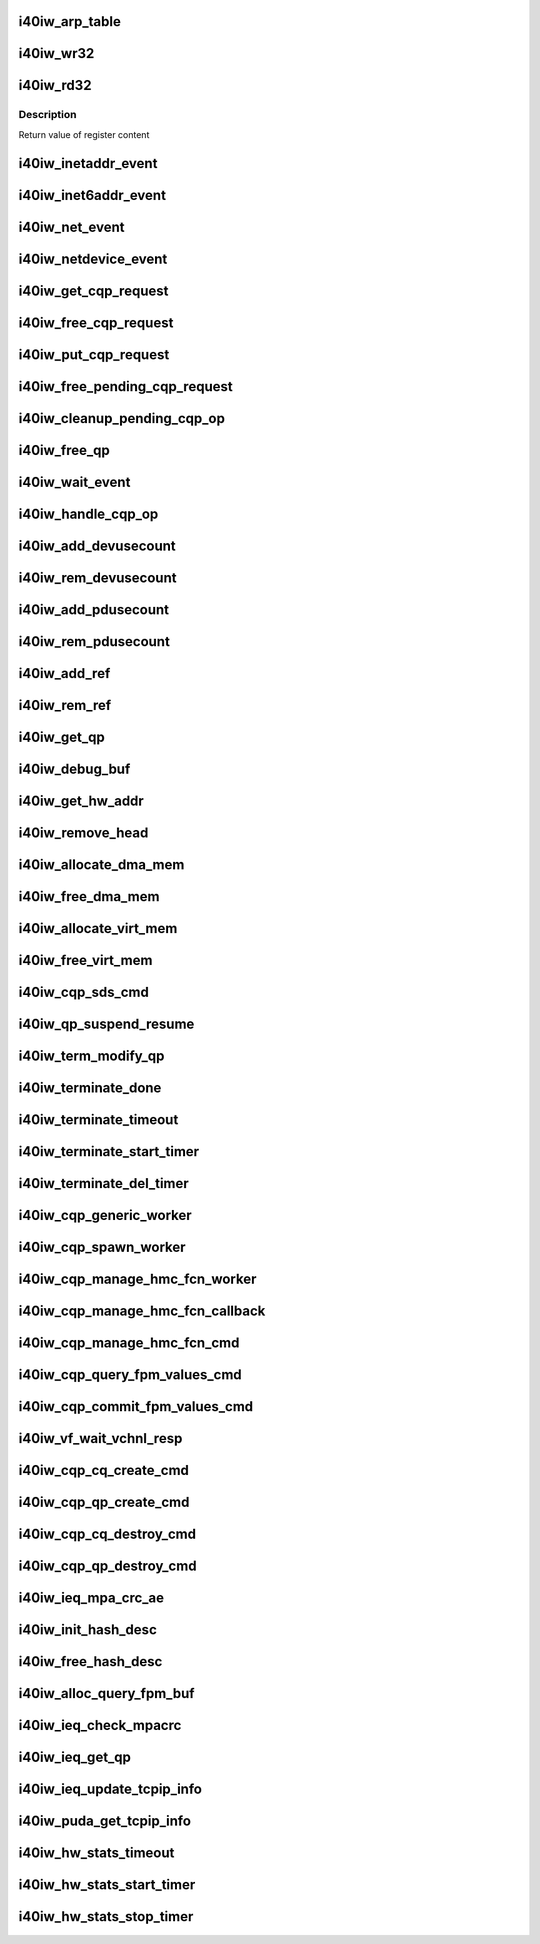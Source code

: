 .. -*- coding: utf-8; mode: rst -*-
.. src-file: drivers/infiniband/hw/i40iw/i40iw_utils.c

.. _`i40iw_arp_table`:

i40iw_arp_table
===============

.. c:function:: int i40iw_arp_table(struct i40iw_device *iwdev, u32 *ip_addr, bool ipv4, u8 *mac_addr, u32 action)

    manage arp table

    :param struct i40iw_device \*iwdev:
        iwarp device

    :param u32 \*ip_addr:
        ip address for device

    :param bool ipv4:
        *undescribed*

    :param u8 \*mac_addr:
        mac address ptr

    :param u32 action:
        modify, delete or add

.. _`i40iw_wr32`:

i40iw_wr32
==========

.. c:function:: void i40iw_wr32(struct i40iw_hw *hw, u32 reg, u32 value)

    write 32 bits to hw register

    :param struct i40iw_hw \*hw:
        hardware information including registers

    :param u32 reg:
        register offset

    :param u32 value:
        vvalue to write to register

.. _`i40iw_rd32`:

i40iw_rd32
==========

.. c:function:: u32 i40iw_rd32(struct i40iw_hw *hw, u32 reg)

    read a 32 bit hw register

    :param struct i40iw_hw \*hw:
        hardware information including registers

    :param u32 reg:
        register offset

.. _`i40iw_rd32.description`:

Description
-----------

Return value of register content

.. _`i40iw_inetaddr_event`:

i40iw_inetaddr_event
====================

.. c:function:: int i40iw_inetaddr_event(struct notifier_block *notifier, unsigned long event, void *ptr)

    system notifier for ipv4 addr events

    :param struct notifier_block \*notifier:
        *undescribed*

    :param unsigned long event:
        event for notifier

    :param void \*ptr:
        if address

.. _`i40iw_inet6addr_event`:

i40iw_inet6addr_event
=====================

.. c:function:: int i40iw_inet6addr_event(struct notifier_block *notifier, unsigned long event, void *ptr)

    system notifier for ipv6 addr events

    :param struct notifier_block \*notifier:
        *undescribed*

    :param unsigned long event:
        event for notifier

    :param void \*ptr:
        if address

.. _`i40iw_net_event`:

i40iw_net_event
===============

.. c:function:: int i40iw_net_event(struct notifier_block *notifier, unsigned long event, void *ptr)

    system notifier for netevents

    :param struct notifier_block \*notifier:
        *undescribed*

    :param unsigned long event:
        event for notifier

    :param void \*ptr:
        neighbor

.. _`i40iw_netdevice_event`:

i40iw_netdevice_event
=====================

.. c:function:: int i40iw_netdevice_event(struct notifier_block *notifier, unsigned long event, void *ptr)

    system notifier for netdev events

    :param struct notifier_block \*notifier:
        *undescribed*

    :param unsigned long event:
        event for notifier

    :param void \*ptr:
        netdev

.. _`i40iw_get_cqp_request`:

i40iw_get_cqp_request
=====================

.. c:function:: struct i40iw_cqp_request *i40iw_get_cqp_request(struct i40iw_cqp *cqp, bool wait)

    get cqp struct

    :param struct i40iw_cqp \*cqp:
        device cqp ptr

    :param bool wait:
        cqp to be used in wait mode

.. _`i40iw_free_cqp_request`:

i40iw_free_cqp_request
======================

.. c:function:: void i40iw_free_cqp_request(struct i40iw_cqp *cqp, struct i40iw_cqp_request *cqp_request)

    free cqp request

    :param struct i40iw_cqp \*cqp:
        cqp ptr

    :param struct i40iw_cqp_request \*cqp_request:
        to be put back in cqp list

.. _`i40iw_put_cqp_request`:

i40iw_put_cqp_request
=====================

.. c:function:: void i40iw_put_cqp_request(struct i40iw_cqp *cqp, struct i40iw_cqp_request *cqp_request)

    dec ref count and free if 0

    :param struct i40iw_cqp \*cqp:
        cqp ptr

    :param struct i40iw_cqp_request \*cqp_request:
        to be put back in cqp list

.. _`i40iw_free_pending_cqp_request`:

i40iw_free_pending_cqp_request
==============================

.. c:function:: void i40iw_free_pending_cqp_request(struct i40iw_cqp *cqp, struct i40iw_cqp_request *cqp_request)

    free pending cqp request objs

    :param struct i40iw_cqp \*cqp:
        cqp ptr

    :param struct i40iw_cqp_request \*cqp_request:
        to be put back in cqp list

.. _`i40iw_cleanup_pending_cqp_op`:

i40iw_cleanup_pending_cqp_op
============================

.. c:function:: void i40iw_cleanup_pending_cqp_op(struct i40iw_device *iwdev)

    clean-up cqp with no completions

    :param struct i40iw_device \*iwdev:
        iwarp device

.. _`i40iw_free_qp`:

i40iw_free_qp
=============

.. c:function:: void i40iw_free_qp(struct i40iw_cqp_request *cqp_request, u32 num)

    callback after destroy cqp completes

    :param struct i40iw_cqp_request \*cqp_request:
        cqp request for destroy qp

    :param u32 num:
        not used

.. _`i40iw_wait_event`:

i40iw_wait_event
================

.. c:function:: int i40iw_wait_event(struct i40iw_device *iwdev, struct i40iw_cqp_request *cqp_request)

    wait for completion

    :param struct i40iw_device \*iwdev:
        iwarp device

    :param struct i40iw_cqp_request \*cqp_request:
        cqp request to wait

.. _`i40iw_handle_cqp_op`:

i40iw_handle_cqp_op
===================

.. c:function:: enum i40iw_status_code i40iw_handle_cqp_op(struct i40iw_device *iwdev, struct i40iw_cqp_request *cqp_request)

    process cqp command

    :param struct i40iw_device \*iwdev:
        iwarp device

    :param struct i40iw_cqp_request \*cqp_request:
        cqp request to process

.. _`i40iw_add_devusecount`:

i40iw_add_devusecount
=====================

.. c:function:: void i40iw_add_devusecount(struct i40iw_device *iwdev)

    add dev refcount

    :param struct i40iw_device \*iwdev:
        dev for refcount

.. _`i40iw_rem_devusecount`:

i40iw_rem_devusecount
=====================

.. c:function:: void i40iw_rem_devusecount(struct i40iw_device *iwdev)

    decrement refcount for dev

    :param struct i40iw_device \*iwdev:
        device

.. _`i40iw_add_pdusecount`:

i40iw_add_pdusecount
====================

.. c:function:: void i40iw_add_pdusecount(struct i40iw_pd *iwpd)

    add pd refcount

    :param struct i40iw_pd \*iwpd:
        pd for refcount

.. _`i40iw_rem_pdusecount`:

i40iw_rem_pdusecount
====================

.. c:function:: void i40iw_rem_pdusecount(struct i40iw_pd *iwpd, struct i40iw_device *iwdev)

    decrement refcount for pd and free if 0

    :param struct i40iw_pd \*iwpd:
        pd for refcount

    :param struct i40iw_device \*iwdev:
        iwarp device

.. _`i40iw_add_ref`:

i40iw_add_ref
=============

.. c:function:: void i40iw_add_ref(struct ib_qp *ibqp)

    add refcount for qp

    :param struct ib_qp \*ibqp:
        iqarp qp

.. _`i40iw_rem_ref`:

i40iw_rem_ref
=============

.. c:function:: void i40iw_rem_ref(struct ib_qp *ibqp)

    rem refcount for qp and free if 0

    :param struct ib_qp \*ibqp:
        iqarp qp

.. _`i40iw_get_qp`:

i40iw_get_qp
============

.. c:function:: struct ib_qp *i40iw_get_qp(struct ib_device *device, int qpn)

    get qp address

    :param struct ib_device \*device:
        iwarp device

    :param int qpn:
        qp number

.. _`i40iw_debug_buf`:

i40iw_debug_buf
===============

.. c:function:: void i40iw_debug_buf(struct i40iw_sc_dev *dev, enum i40iw_debug_flag mask, char *desc, u64 *buf, u32 size)

    print debug msg and buffer is mask set

    :param struct i40iw_sc_dev \*dev:
        hardware control device structure

    :param enum i40iw_debug_flag mask:
        mask to compare if to print debug buffer

    :param char \*desc:
        *undescribed*

    :param u64 \*buf:
        points buffer addr

    :param u32 size:
        saize of buffer to print

.. _`i40iw_get_hw_addr`:

i40iw_get_hw_addr
=================

.. c:function:: u8 __iomem *i40iw_get_hw_addr(void *par)

    return hw addr

    :param void \*par:
        points to shared dev

.. _`i40iw_remove_head`:

i40iw_remove_head
=================

.. c:function:: void *i40iw_remove_head(struct list_head *list)

    return head entry and remove from list

    :param struct list_head \*list:
        list for entry

.. _`i40iw_allocate_dma_mem`:

i40iw_allocate_dma_mem
======================

.. c:function:: enum i40iw_status_code i40iw_allocate_dma_mem(struct i40iw_hw *hw, struct i40iw_dma_mem *mem, u64 size, u32 alignment)

    Memory alloc helper fn

    :param struct i40iw_hw \*hw:
        pointer to the HW structure

    :param struct i40iw_dma_mem \*mem:
        ptr to mem struct to fill out

    :param u64 size:
        size of memory requested

    :param u32 alignment:
        what to align the allocation to

.. _`i40iw_free_dma_mem`:

i40iw_free_dma_mem
==================

.. c:function:: void i40iw_free_dma_mem(struct i40iw_hw *hw, struct i40iw_dma_mem *mem)

    Memory free helper fn

    :param struct i40iw_hw \*hw:
        pointer to the HW structure

    :param struct i40iw_dma_mem \*mem:
        ptr to mem struct to free

.. _`i40iw_allocate_virt_mem`:

i40iw_allocate_virt_mem
=======================

.. c:function:: enum i40iw_status_code i40iw_allocate_virt_mem(struct i40iw_hw *hw, struct i40iw_virt_mem *mem, u32 size)

    virtual memory alloc helper fn

    :param struct i40iw_hw \*hw:
        pointer to the HW structure

    :param struct i40iw_virt_mem \*mem:
        ptr to mem struct to fill out

    :param u32 size:
        size of memory requested

.. _`i40iw_free_virt_mem`:

i40iw_free_virt_mem
===================

.. c:function:: enum i40iw_status_code i40iw_free_virt_mem(struct i40iw_hw *hw, struct i40iw_virt_mem *mem)

    virtual memory free helper fn

    :param struct i40iw_hw \*hw:
        pointer to the HW structure

    :param struct i40iw_virt_mem \*mem:
        ptr to mem struct to free

.. _`i40iw_cqp_sds_cmd`:

i40iw_cqp_sds_cmd
=================

.. c:function:: enum i40iw_status_code i40iw_cqp_sds_cmd(struct i40iw_sc_dev *dev, struct i40iw_update_sds_info *sdinfo)

    create cqp command for sd

    :param struct i40iw_sc_dev \*dev:
        hardware control device structure

    :param struct i40iw_update_sds_info \*sdinfo:
        *undescribed*

.. _`i40iw_qp_suspend_resume`:

i40iw_qp_suspend_resume
=======================

.. c:function:: void i40iw_qp_suspend_resume(struct i40iw_sc_dev *dev, struct i40iw_sc_qp *qp, bool suspend)

    cqp command for suspend/resume

    :param struct i40iw_sc_dev \*dev:
        hardware control device structure

    :param struct i40iw_sc_qp \*qp:
        hardware control qp

    :param bool suspend:
        flag if suspend or resume

.. _`i40iw_term_modify_qp`:

i40iw_term_modify_qp
====================

.. c:function:: void i40iw_term_modify_qp(struct i40iw_sc_qp *qp, u8 next_state, u8 term, u8 term_len)

    modify qp for term message

    :param struct i40iw_sc_qp \*qp:
        hardware control qp

    :param u8 next_state:
        qp's next state

    :param u8 term:
        terminate code

    :param u8 term_len:
        length

.. _`i40iw_terminate_done`:

i40iw_terminate_done
====================

.. c:function:: void i40iw_terminate_done(struct i40iw_sc_qp *qp, int timeout_occurred)

    after terminate is completed

    :param struct i40iw_sc_qp \*qp:
        hardware control qp

    :param int timeout_occurred:
        indicates if terminate timer expired

.. _`i40iw_terminate_timeout`:

i40iw_terminate_timeout
=======================

.. c:function:: void i40iw_terminate_timeout(struct timer_list *t)

    timeout happened

    :param struct timer_list \*t:
        *undescribed*

.. _`i40iw_terminate_start_timer`:

i40iw_terminate_start_timer
===========================

.. c:function:: void i40iw_terminate_start_timer(struct i40iw_sc_qp *qp)

    start terminate timeout

    :param struct i40iw_sc_qp \*qp:
        hardware control qp

.. _`i40iw_terminate_del_timer`:

i40iw_terminate_del_timer
=========================

.. c:function:: void i40iw_terminate_del_timer(struct i40iw_sc_qp *qp)

    delete terminate timeout

    :param struct i40iw_sc_qp \*qp:
        hardware control qp

.. _`i40iw_cqp_generic_worker`:

i40iw_cqp_generic_worker
========================

.. c:function:: void i40iw_cqp_generic_worker(struct work_struct *work)

    generic worker for cqp

    :param struct work_struct \*work:
        work pointer

.. _`i40iw_cqp_spawn_worker`:

i40iw_cqp_spawn_worker
======================

.. c:function:: void i40iw_cqp_spawn_worker(struct i40iw_sc_dev *dev, struct i40iw_virtchnl_work_info *work_info, u32 iw_vf_idx)

    spawn worket thread

    :param struct i40iw_sc_dev \*dev:
        *undescribed*

    :param struct i40iw_virtchnl_work_info \*work_info:
        work request info

    :param u32 iw_vf_idx:
        virtual function index

.. _`i40iw_cqp_manage_hmc_fcn_worker`:

i40iw_cqp_manage_hmc_fcn_worker
===============================

.. c:function:: void i40iw_cqp_manage_hmc_fcn_worker(struct work_struct *work)

    :param struct work_struct \*work:
        work pointer for hmc info

.. _`i40iw_cqp_manage_hmc_fcn_callback`:

i40iw_cqp_manage_hmc_fcn_callback
=================================

.. c:function:: void i40iw_cqp_manage_hmc_fcn_callback(struct i40iw_cqp_request *cqp_request, u32 unused)

    called function after cqp completion

    :param struct i40iw_cqp_request \*cqp_request:
        cqp request info struct for hmc fun

    :param u32 unused:
        unused param of callback

.. _`i40iw_cqp_manage_hmc_fcn_cmd`:

i40iw_cqp_manage_hmc_fcn_cmd
============================

.. c:function:: enum i40iw_status_code i40iw_cqp_manage_hmc_fcn_cmd(struct i40iw_sc_dev *dev, struct i40iw_hmc_fcn_info *hmcfcninfo)

    issue cqp command to manage hmc

    :param struct i40iw_sc_dev \*dev:
        hardware control device structure

    :param struct i40iw_hmc_fcn_info \*hmcfcninfo:
        info for hmc

.. _`i40iw_cqp_query_fpm_values_cmd`:

i40iw_cqp_query_fpm_values_cmd
==============================

.. c:function:: enum i40iw_status_code i40iw_cqp_query_fpm_values_cmd(struct i40iw_sc_dev *dev, struct i40iw_dma_mem *values_mem, u8 hmc_fn_id)

    send cqp command for fpm

    :param struct i40iw_sc_dev \*dev:
        *undescribed*

    :param struct i40iw_dma_mem \*values_mem:
        buffer for fpm

    :param u8 hmc_fn_id:
        function id for fpm

.. _`i40iw_cqp_commit_fpm_values_cmd`:

i40iw_cqp_commit_fpm_values_cmd
===============================

.. c:function:: enum i40iw_status_code i40iw_cqp_commit_fpm_values_cmd(struct i40iw_sc_dev *dev, struct i40iw_dma_mem *values_mem, u8 hmc_fn_id)

    commit fpm values in hw

    :param struct i40iw_sc_dev \*dev:
        hardware control device structure

    :param struct i40iw_dma_mem \*values_mem:
        buffer with fpm values

    :param u8 hmc_fn_id:
        function id for fpm

.. _`i40iw_vf_wait_vchnl_resp`:

i40iw_vf_wait_vchnl_resp
========================

.. c:function:: enum i40iw_status_code i40iw_vf_wait_vchnl_resp(struct i40iw_sc_dev *dev)

    wait for channel msg

    :param struct i40iw_sc_dev \*dev:
        *undescribed*

.. _`i40iw_cqp_cq_create_cmd`:

i40iw_cqp_cq_create_cmd
=======================

.. c:function:: enum i40iw_status_code i40iw_cqp_cq_create_cmd(struct i40iw_sc_dev *dev, struct i40iw_sc_cq *cq)

    create a cq for the cqp

    :param struct i40iw_sc_dev \*dev:
        device pointer

    :param struct i40iw_sc_cq \*cq:
        pointer to created cq

.. _`i40iw_cqp_qp_create_cmd`:

i40iw_cqp_qp_create_cmd
=======================

.. c:function:: enum i40iw_status_code i40iw_cqp_qp_create_cmd(struct i40iw_sc_dev *dev, struct i40iw_sc_qp *qp)

    create a qp for the cqp

    :param struct i40iw_sc_dev \*dev:
        device pointer

    :param struct i40iw_sc_qp \*qp:
        pointer to created qp

.. _`i40iw_cqp_cq_destroy_cmd`:

i40iw_cqp_cq_destroy_cmd
========================

.. c:function:: void i40iw_cqp_cq_destroy_cmd(struct i40iw_sc_dev *dev, struct i40iw_sc_cq *cq)

    destroy the cqp cq

    :param struct i40iw_sc_dev \*dev:
        device pointer

    :param struct i40iw_sc_cq \*cq:
        pointer to cq

.. _`i40iw_cqp_qp_destroy_cmd`:

i40iw_cqp_qp_destroy_cmd
========================

.. c:function:: void i40iw_cqp_qp_destroy_cmd(struct i40iw_sc_dev *dev, struct i40iw_sc_qp *qp)

    destroy the cqp

    :param struct i40iw_sc_dev \*dev:
        device pointer

    :param struct i40iw_sc_qp \*qp:
        pointer to qp

.. _`i40iw_ieq_mpa_crc_ae`:

i40iw_ieq_mpa_crc_ae
====================

.. c:function:: void i40iw_ieq_mpa_crc_ae(struct i40iw_sc_dev *dev, struct i40iw_sc_qp *qp)

    generate AE for crc error

    :param struct i40iw_sc_dev \*dev:
        hardware control device structure

    :param struct i40iw_sc_qp \*qp:
        hardware control qp

.. _`i40iw_init_hash_desc`:

i40iw_init_hash_desc
====================

.. c:function:: enum i40iw_status_code i40iw_init_hash_desc(struct shash_desc **desc)

    initialize hash for crc calculation

    :param struct shash_desc \*\*desc:
        cryption type

.. _`i40iw_free_hash_desc`:

i40iw_free_hash_desc
====================

.. c:function:: void i40iw_free_hash_desc(struct shash_desc *desc)

    free hash desc

    :param struct shash_desc \*desc:
        to be freed

.. _`i40iw_alloc_query_fpm_buf`:

i40iw_alloc_query_fpm_buf
=========================

.. c:function:: enum i40iw_status_code i40iw_alloc_query_fpm_buf(struct i40iw_sc_dev *dev, struct i40iw_dma_mem *mem)

    allocate buffer for fpm

    :param struct i40iw_sc_dev \*dev:
        hardware control device structure

    :param struct i40iw_dma_mem \*mem:
        buffer ptr for fpm to be allocated

.. _`i40iw_ieq_check_mpacrc`:

i40iw_ieq_check_mpacrc
======================

.. c:function:: enum i40iw_status_code i40iw_ieq_check_mpacrc(struct shash_desc *desc, void *addr, u32 length, u32 value)

    check if mpa crc is OK

    :param struct shash_desc \*desc:
        desc for hash

    :param void \*addr:
        address of buffer for crc

    :param u32 length:
        length of buffer

    :param u32 value:
        value to be compared

.. _`i40iw_ieq_get_qp`:

i40iw_ieq_get_qp
================

.. c:function:: struct i40iw_sc_qp *i40iw_ieq_get_qp(struct i40iw_sc_dev *dev, struct i40iw_puda_buf *buf)

    get qp based on quad in puda buffer

    :param struct i40iw_sc_dev \*dev:
        hardware control device structure

    :param struct i40iw_puda_buf \*buf:
        receive puda buffer on exception q

.. _`i40iw_ieq_update_tcpip_info`:

i40iw_ieq_update_tcpip_info
===========================

.. c:function:: void i40iw_ieq_update_tcpip_info(struct i40iw_puda_buf *buf, u16 length, u32 seqnum)

    update tcpip in the buffer

    :param struct i40iw_puda_buf \*buf:
        puda to update

    :param u16 length:
        length of buffer

    :param u32 seqnum:
        seq number for tcp

.. _`i40iw_puda_get_tcpip_info`:

i40iw_puda_get_tcpip_info
=========================

.. c:function:: enum i40iw_status_code i40iw_puda_get_tcpip_info(struct i40iw_puda_completion_info *info, struct i40iw_puda_buf *buf)

    get tcpip info from puda buffer

    :param struct i40iw_puda_completion_info \*info:
        to get information

    :param struct i40iw_puda_buf \*buf:
        puda buffer

.. _`i40iw_hw_stats_timeout`:

i40iw_hw_stats_timeout
======================

.. c:function:: void i40iw_hw_stats_timeout(struct timer_list *t)

    Stats timer-handler which updates all HW stats

    :param struct timer_list \*t:
        *undescribed*

.. _`i40iw_hw_stats_start_timer`:

i40iw_hw_stats_start_timer
==========================

.. c:function:: void i40iw_hw_stats_start_timer(struct i40iw_sc_vsi *vsi)

    Start periodic stats timer

    :param struct i40iw_sc_vsi \*vsi:
        pointer to the vsi structure

.. _`i40iw_hw_stats_stop_timer`:

i40iw_hw_stats_stop_timer
=========================

.. c:function:: void i40iw_hw_stats_stop_timer(struct i40iw_sc_vsi *vsi)

    Delete periodic stats timer

    :param struct i40iw_sc_vsi \*vsi:
        pointer to the vsi structure

.. This file was automatic generated / don't edit.

